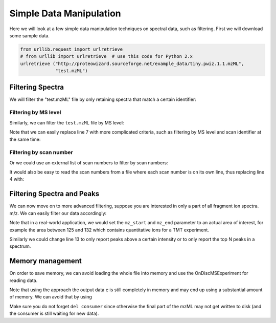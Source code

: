 Simple Data Manipulation
=========================

Here we will look at a few simple data manipulation techniques on spectral
data, such as filtering. First we will download some sample data.


.. code-block:: python

    from urllib.request import urlretrieve
    # from urllib import urlretrieve  # use this code for Python 2.x
    urlretrieve ("http://proteowizard.sourceforge.net/example_data/tiny.pwiz.1.1.mzML",
                 "test.mzML")

Filtering Spectra
*******************


We will filter the "test.mzML" file by only retaining spectra that match a
certain identifier:

.. code-block:: python
  :linenos:

  from pyopenms import *
  inp = MSExperiment()
  MzMLFile().load("test.mzML", inp)

  e = MSExperiment()
  for s in inp:
    if s.getNativeID().startswith("scan="):
      e.addSpectrum(s)

  MzMLFile().store("test_filtered.mzML", e)

Filtering by MS level
~~~~~~~~~~~~~~~~~~~~~

Similarly, we can filter the ``test.mzML`` file by MS level:

.. code-block:: python
  :linenos:

  from pyopenms import *
  inp = MSExperiment()
  MzMLFile().load("test.mzML", inp)

  e = MSExperiment()
  for s in inp:
    if s.getMSLevel() > 1:
      e.addSpectrum(s)

  MzMLFile().store("test_filtered.mzML", e)


Note that we can easily replace line 7 with more complicated criteria, such as
filtering by MS level and scan identifier at the same time:

.. code-block:: python
  :linenos:
  :lineno-start: 7

  if s.getMSLevel() > 1 and s.getNativeID().startswith("scan="):

Filtering by scan number
~~~~~~~~~~~~~~~~~~~~~~~~

Or we could use an external list of scan numbers to filter by scan numbers:

.. code-block:: python
  :linenos:

  from pyopenms import *
  inp = MSExperiment()
  MzMLFile().load("test.mzML", inp)
  scan_nrs = [0, 2, 5, 7]

  e = MSExperiment()
  for k, s in enumerate(inp):
    if k in scan_nrs and s.getMSLevel() == 1:
      e.addSpectrum(s)

  MzMLFile().store("test_filtered.mzML", e)

It would also be easy to read the scan numbers from a file where each scan
number is on its own line, thus replacing line 4 with:

.. code-block:: python
  :linenos:
  :lineno-start: 4

  scan_nrs = [int(k) for k in open("scan_nrs.txt")]


Filtering Spectra and Peaks
***************************

We can now move on to more advanced filtering, suppose you are interested in
only a part of all fragment ion spectra.
m/z. We can easily filter our data accordingly:

.. code-block:: python
  :linenos:

  from pyopenms import *
  inp = MSExperiment()
  MzMLFile().load("test.mzML", inp)

  mz_start = 6.0
  mz_end = 12.0
  e = MSExperiment()
  for s in inp:
    if s.getMSLevel() > 1:
      filtered_mz = []
      filtered_int = []
      for mz, i in zip(*s.get_peaks()):
        if mz > mz_start and mz < mz_end:
          filtered_mz.append(mz)
          filtered_int.append(i)
      s.set_peaks((filtered_mz, filtered_int))
      e.addSpectrum(s)

  MzMLFile().store("test_filtered.mzML", e)

Note that in a real-world application, we would set the ``mz_start`` and
``mz_end`` parameter to an actual area of interest, for example the area
between 125 and 132 which contains quantitative ions for a TMT experiment.

Similarly we could change line 13 to only report peaks above a certain
intensity or to only report the top N peaks in a spectrum.


Memory management
*****************

On order to save memory, we can avoid loading the whole file into memory and
use the OnDiscMSExperiment for reading data.

.. code-block:: python
  :linenos:

  from pyopenms import *
  od_exp = OnDiscMSExperiment()
  od_exp.openFile("test.mzML")

  e = MSExperiment()
  for k in range(od_exp.getNrSpectra()):
    s = od_exp.getSpectrum(k)
    if s.getNativeID().startswith("scan="):
      e.addSpectrum(s)

  MzMLFile().store("test_filtered.mzML", e)

Note that using the approach the output data ``e`` is still completely in
memory and may end up using a substantial amount of memory. We can avoid that
by using

.. code-block:: python
  :linenos:

  from pyopenms import *
  od_exp = OnDiscMSExperiment()
  od_exp.openFile("test.mzML")

  consumer = PlainMSDataWritingConsumer("test_filtered.mzML")

  e = MSExperiment()
  for k in range(od_exp.getNrSpectra()):
    s = od_exp.getSpectrum(k)
    if s.getNativeID().startswith("scan="):
      consumer.consumeSpectrum(s)

  del consumer

Make sure you do not forget ``del consumer`` since otherwise the final part of
the mzML may not get written to disk (and the consumer is still waiting for new
data).



